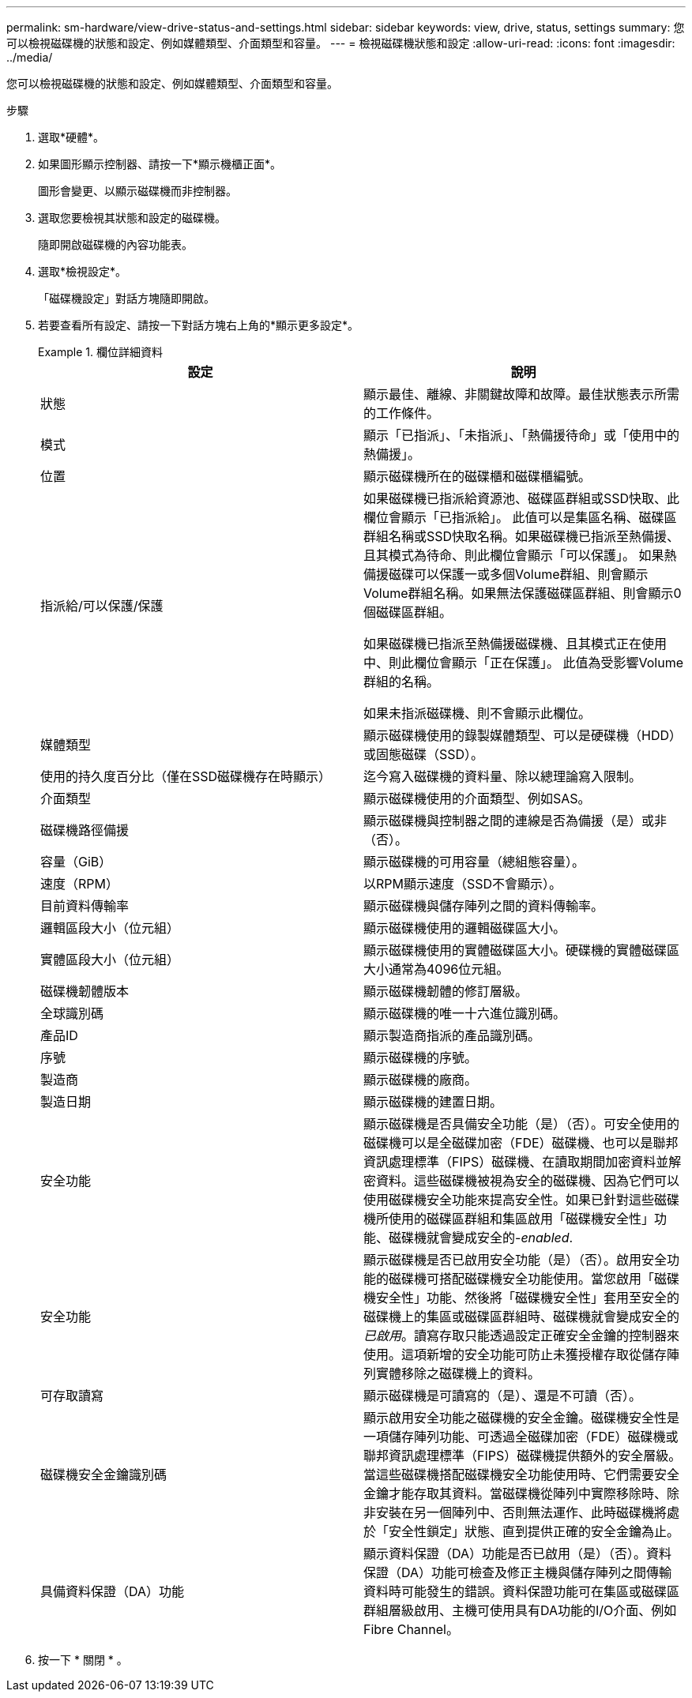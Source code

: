 ---
permalink: sm-hardware/view-drive-status-and-settings.html 
sidebar: sidebar 
keywords: view, drive, status, settings 
summary: 您可以檢視磁碟機的狀態和設定、例如媒體類型、介面類型和容量。 
---
= 檢視磁碟機狀態和設定
:allow-uri-read: 
:icons: font
:imagesdir: ../media/


[role="lead"]
您可以檢視磁碟機的狀態和設定、例如媒體類型、介面類型和容量。

.步驟
. 選取*硬體*。
. 如果圖形顯示控制器、請按一下*顯示機櫃正面*。
+
圖形會變更、以顯示磁碟機而非控制器。

. 選取您要檢視其狀態和設定的磁碟機。
+
隨即開啟磁碟機的內容功能表。

. 選取*檢視設定*。
+
「磁碟機設定」對話方塊隨即開啟。

. 若要查看所有設定、請按一下對話方塊右上角的*顯示更多設定*。
+
.欄位詳細資料
====
|===
| 設定 | 說明 


 a| 
狀態
 a| 
顯示最佳、離線、非關鍵故障和故障。最佳狀態表示所需的工作條件。



 a| 
模式
 a| 
顯示「已指派」、「未指派」、「熱備援待命」或「使用中的熱備援」。



 a| 
位置
 a| 
顯示磁碟機所在的磁碟櫃和磁碟櫃編號。



 a| 
指派給/可以保護/保護
 a| 
如果磁碟機已指派給資源池、磁碟區群組或SSD快取、此欄位會顯示「已指派給」。 此值可以是集區名稱、磁碟區群組名稱或SSD快取名稱。如果磁碟機已指派至熱備援、且其模式為待命、則此欄位會顯示「可以保護」。 如果熱備援磁碟可以保護一或多個Volume群組、則會顯示Volume群組名稱。如果無法保護磁碟區群組、則會顯示0個磁碟區群組。

如果磁碟機已指派至熱備援磁碟機、且其模式正在使用中、則此欄位會顯示「正在保護」。 此值為受影響Volume群組的名稱。

如果未指派磁碟機、則不會顯示此欄位。



 a| 
媒體類型
 a| 
顯示磁碟機使用的錄製媒體類型、可以是硬碟機（HDD）或固態磁碟（SSD）。



 a| 
使用的持久度百分比（僅在SSD磁碟機存在時顯示）
 a| 
迄今寫入磁碟機的資料量、除以總理論寫入限制。



 a| 
介面類型
 a| 
顯示磁碟機使用的介面類型、例如SAS。



 a| 
磁碟機路徑備援
 a| 
顯示磁碟機與控制器之間的連線是否為備援（是）或非（否）。



 a| 
容量（GiB）
 a| 
顯示磁碟機的可用容量（總組態容量）。



 a| 
速度（RPM）
 a| 
以RPM顯示速度（SSD不會顯示）。



 a| 
目前資料傳輸率
 a| 
顯示磁碟機與儲存陣列之間的資料傳輸率。



 a| 
邏輯區段大小（位元組）
 a| 
顯示磁碟機使用的邏輯磁碟區大小。



 a| 
實體區段大小（位元組）
 a| 
顯示磁碟機使用的實體磁碟區大小。硬碟機的實體磁碟區大小通常為4096位元組。



 a| 
磁碟機韌體版本
 a| 
顯示磁碟機韌體的修訂層級。



 a| 
全球識別碼
 a| 
顯示磁碟機的唯一十六進位識別碼。



 a| 
產品ID
 a| 
顯示製造商指派的產品識別碼。



 a| 
序號
 a| 
顯示磁碟機的序號。



 a| 
製造商
 a| 
顯示磁碟機的廠商。



 a| 
製造日期
 a| 
顯示磁碟機的建置日期。



 a| 
安全功能
 a| 
顯示磁碟機是否具備安全功能（是）（否）。可安全使用的磁碟機可以是全磁碟加密（FDE）磁碟機、也可以是聯邦資訊處理標準（FIPS）磁碟機、在讀取期間加密資料並解密資料。這些磁碟機被視為安全的磁碟機、因為它們可以使用磁碟機安全功能來提高安全性。如果已針對這些磁碟機所使用的磁碟區群組和集區啟用「磁碟機安全性」功能、磁碟機就會變成安全的-_enabled_.



 a| 
安全功能
 a| 
顯示磁碟機是否已啟用安全功能（是）（否）。啟用安全功能的磁碟機可搭配磁碟機安全功能使用。當您啟用「磁碟機安全性」功能、然後將「磁碟機安全性」套用至安全的磁碟機上的集區或磁碟區群組時、磁碟機就會變成安全的__已啟用__。讀寫存取只能透過設定正確安全金鑰的控制器來使用。這項新增的安全功能可防止未獲授權存取從儲存陣列實體移除之磁碟機上的資料。



 a| 
可存取讀寫
 a| 
顯示磁碟機是可讀寫的（是）、還是不可讀（否）。



 a| 
磁碟機安全金鑰識別碼
 a| 
顯示啟用安全功能之磁碟機的安全金鑰。磁碟機安全性是一項儲存陣列功能、可透過全磁碟加密（FDE）磁碟機或聯邦資訊處理標準（FIPS）磁碟機提供額外的安全層級。當這些磁碟機搭配磁碟機安全功能使用時、它們需要安全金鑰才能存取其資料。當磁碟機從陣列中實際移除時、除非安裝在另一個陣列中、否則無法運作、此時磁碟機將處於「安全性鎖定」狀態、直到提供正確的安全金鑰為止。



 a| 
具備資料保證（DA）功能
 a| 
顯示資料保證（DA）功能是否已啟用（是）（否）。資料保證（DA）功能可檢查及修正主機與儲存陣列之間傳輸資料時可能發生的錯誤。資料保證功能可在集區或磁碟區群組層級啟用、主機可使用具有DA功能的I/O介面、例如Fibre Channel。

|===
====
. 按一下 * 關閉 * 。

